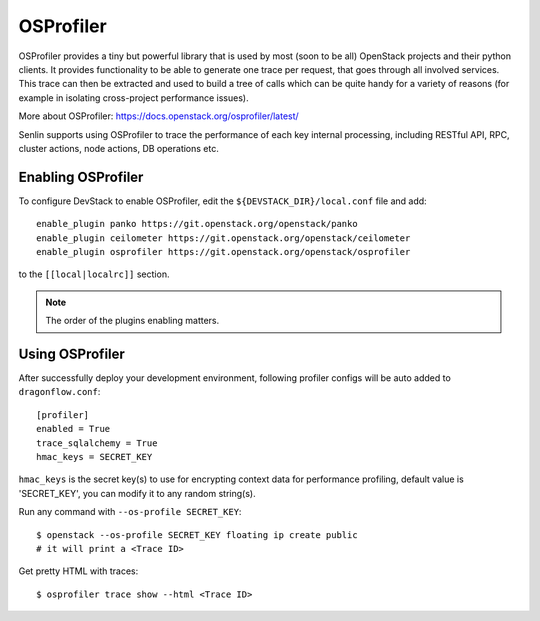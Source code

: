 ..
  Licensed under the Apache License, Version 2.0 (the "License"); you may
  not use this file except in compliance with the License. You may obtain
  a copy of the License at

          http://www.apache.org/licenses/LICENSE-2.0

  Unless required by applicable law or agreed to in writing, software
  distributed under the License is distributed on an "AS IS" BASIS, WITHOUT
  WARRANTIES OR CONDITIONS OF ANY KIND, either express or implied. See the
  License for the specific language governing permissions and limitations
  under the License.

==========
OSProfiler
==========

OSProfiler provides a tiny but powerful library that is used by
most (soon to be all) OpenStack projects and their python clients. It
provides functionality to be able to generate one trace per request, that goes
through all involved services. This trace can then be extracted and used
to build a tree of calls which can be quite handy for a variety of
reasons (for example in isolating cross-project performance issues).

More about OSProfiler:
https://docs.openstack.org/osprofiler/latest/

Senlin supports using OSProfiler to trace the performance of each
key internal processing, including RESTful API, RPC, cluster actions,
node actions, DB operations etc.

Enabling OSProfiler
~~~~~~~~~~~~~~~~~~~

To configure DevStack to enable OSProfiler, edit the
``${DEVSTACK_DIR}/local.conf`` file and add::

    enable_plugin panko https://git.openstack.org/openstack/panko
    enable_plugin ceilometer https://git.openstack.org/openstack/ceilometer
    enable_plugin osprofiler https://git.openstack.org/openstack/osprofiler

to the ``[[local|localrc]]`` section.

.. note:: The order of the plugins enabling matters.

Using OSProfiler
~~~~~~~~~~~~~~~~

After successfully deploy your development environment, following profiler
configs will be auto added to ``dragonflow.conf``::

    [profiler]
    enabled = True
    trace_sqlalchemy = True
    hmac_keys = SECRET_KEY

``hmac_keys`` is the secret key(s) to use for encrypting context data for
performance profiling, default value is 'SECRET_KEY', you can modify it to
any random string(s).

Run any command with ``--os-profile SECRET_KEY``::

  $ openstack --os-profile SECRET_KEY floating ip create public
  # it will print a <Trace ID>

Get pretty HTML with traces::

  $ osprofiler trace show --html <Trace ID>
